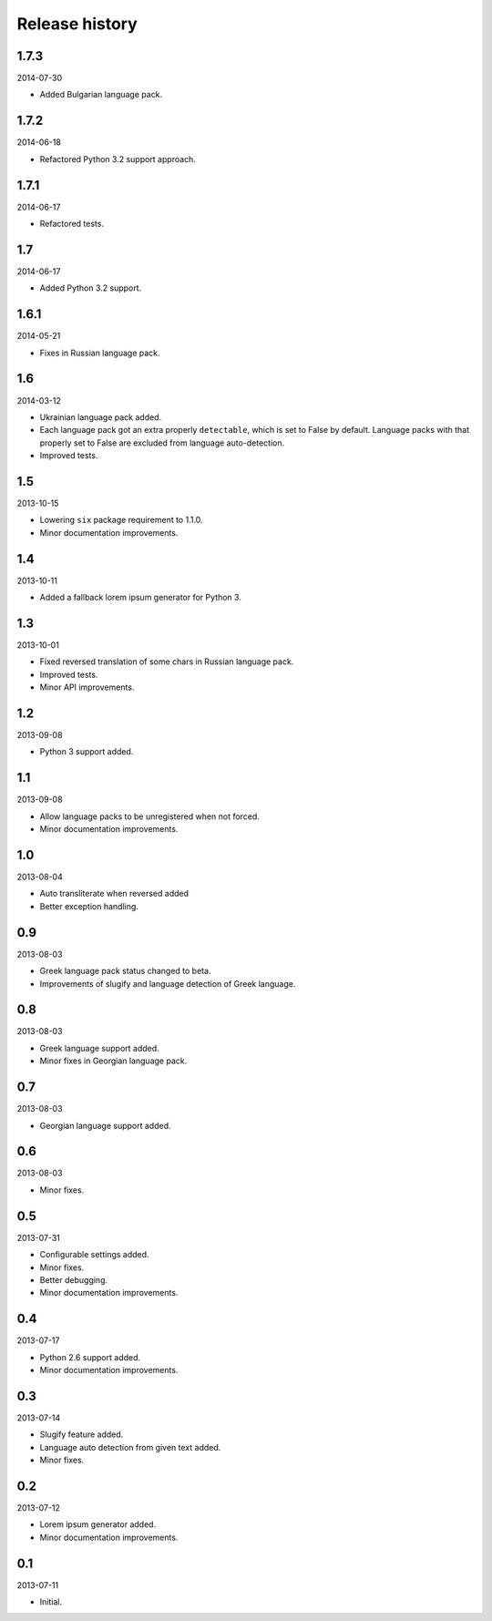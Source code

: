 =====================================
Release history
=====================================
1.7.3
-------------------------------------
2014-07-30

- Added Bulgarian language pack.

1.7.2
-------------------------------------
2014-06-18

- Refactored Python 3.2 support approach.

1.7.1
-------------------------------------
2014-06-17

- Refactored tests.

1.7
-------------------------------------
2014-06-17

- Added Python 3.2 support.

1.6.1
-------------------------------------
2014-05-21

- Fixes in Russian language pack.

1.6
-------------------------------------
2014-03-12

- Ukrainian language pack added.
- Each language pack got an extra properly ``detectable``, which is set to False by
  default. Language packs with that properly set to False are excluded from language
  auto-detection.
- Improved tests.

1.5
-------------------------------------
2013-10-15

- Lowering ``six`` package requirement to 1.1.0.
- Minor documentation improvements.

1.4
-------------------------------------
2013-10-11

- Added a fallback lorem ipsum generator for Python 3.

1.3
-------------------------------------
2013-10-01

- Fixed reversed translation of some chars in Russian language pack.
- Improved tests.
- Minor API improvements.

1.2
-------------------------------------
2013-09-08

- Python 3 support added.

1.1
-------------------------------------
2013-09-08

- Allow language packs to be unregistered when not forced.
- Minor documentation improvements.

1.0
-------------------------------------
2013-08-04

- Auto transliterate when reversed added
- Better exception handling.

0.9
-------------------------------------
2013-08-03

- Greek language pack status changed to beta.
- Improvements of slugify and language detection of Greek language.

0.8
-------------------------------------
2013-08-03

- Greek language support added.
- Minor fixes in Georgian language pack.

0.7
-------------------------------------
2013-08-03

- Georgian language support added.

0.6
-------------------------------------
2013-08-03

- Minor fixes.

0.5
-------------------------------------
2013-07-31

- Configurable settings added.
- Minor fixes.
- Better debugging.
- Minor documentation improvements.

0.4
-------------------------------------
2013-07-17

- Python 2.6 support added.
- Minor documentation improvements.

0.3
-------------------------------------
2013-07-14

- Slugify feature added.
- Language auto detection from given text added.
- Minor fixes.

0.2
-------------------------------------
2013-07-12

- Lorem ipsum generator added.
- Minor documentation improvements.

0.1
-------------------------------------
2013-07-11

- Initial.
